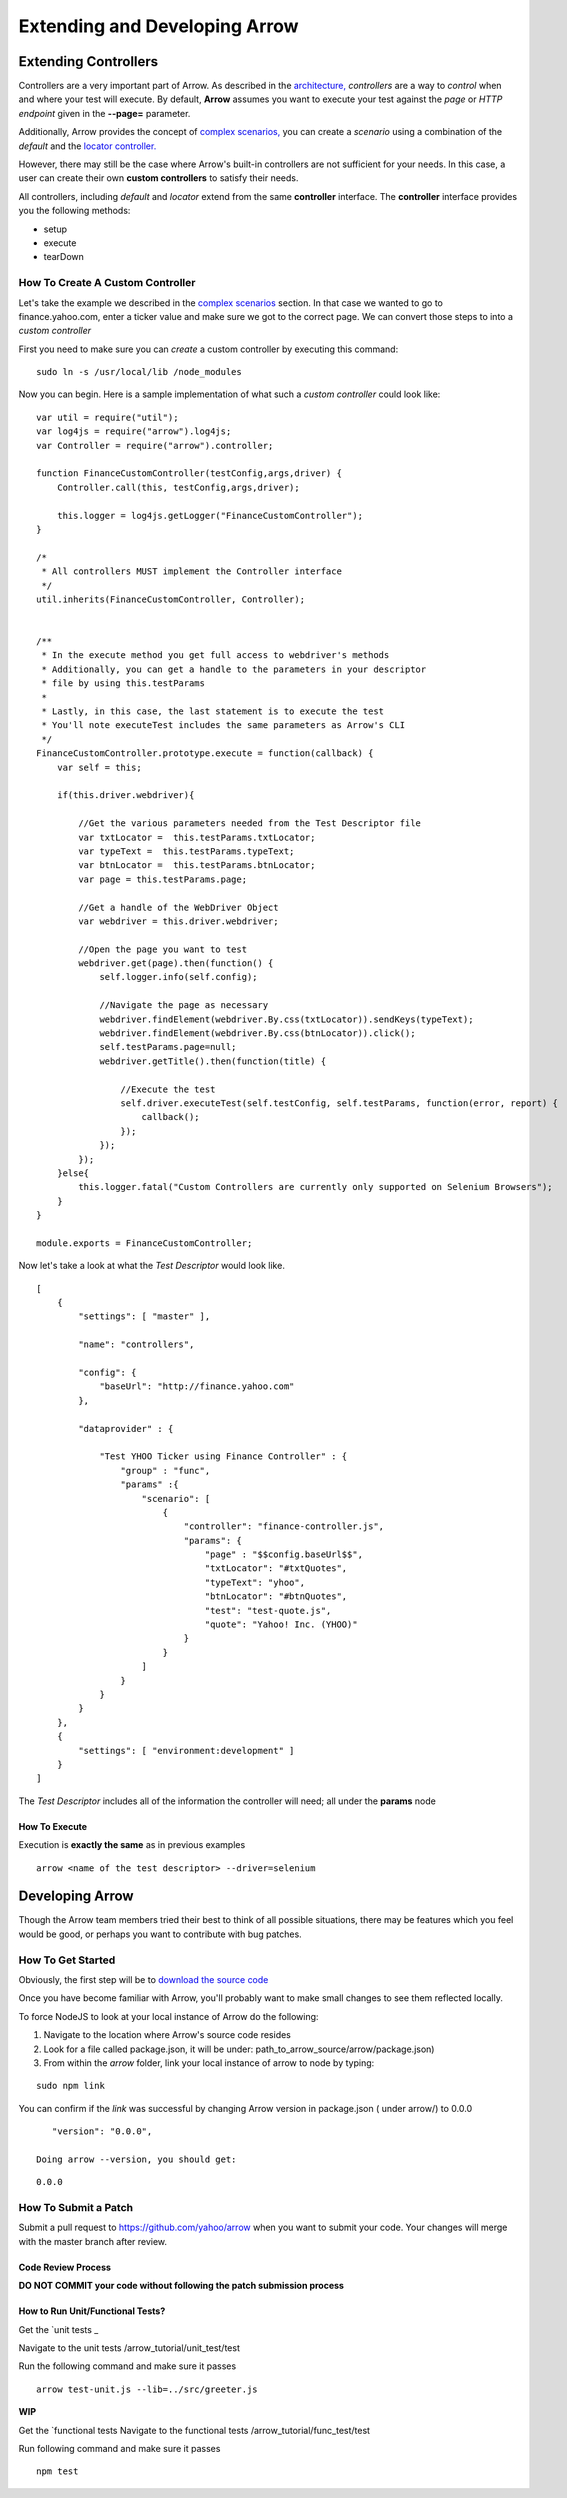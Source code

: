 ==============================
Extending and Developing Arrow
==============================

Extending Controllers
---------------------

Controllers are a very important part of Arrow. As described in the `architecture, <./arrow_intro.rst#arrow-internals>`_ *controllers* are a way to *control* when and where your test will execute. By default, **Arrow** assumes you want to execute your test against the *page* or *HTTP endpoint* given in the **--page=** parameter.

Additionally, Arrow provides the concept of `complex scenarios, <./arrow_in-depth.rst#complex-test-scenarios>`_ you can create a *scenario* using a combination of the *default* and the `locator controller. <./arrow_in-depth.rst#the-locator-controller>`_

However, there may still be the case where Arrow's built-in controllers are not sufficient for your needs. In this case, a user can create their own **custom controllers** to satisfy their needs.

All controllers, including *default* and *locator* extend from the same **controller** interface. The **controller** interface provides you the following methods:

* setup
* execute
* tearDown

How To Create A Custom Controller
=================================

Let's take the example we described in the `complex scenarios <./arrow_in-depth.rst#complex-test-scenarios>`_ section. In that case we wanted to go to finance.yahoo.com, enter a ticker value and make sure we got to the correct page. We can convert those steps to into a *custom controller*

First you need to make sure you can *create* a custom controller by executing this command:

::

   sudo ln -s /usr/local/lib /node_modules

Now you can begin. Here is a sample implementation of what such a *custom controller* could look like:

::

  var util = require("util");
  var log4js = require("arrow").log4js;
  var Controller = require("arrow").controller;

  function FinanceCustomController(testConfig,args,driver) {
      Controller.call(this, testConfig,args,driver);

      this.logger = log4js.getLogger("FinanceCustomController");
  }

  /*
   * All controllers MUST implement the Controller interface
   */
  util.inherits(FinanceCustomController, Controller);


  /**
   * In the execute method you get full access to webdriver's methods
   * Additionally, you can get a handle to the parameters in your descriptor
   * file by using this.testParams
   *
   * Lastly, in this case, the last statement is to execute the test
   * You'll note executeTest includes the same parameters as Arrow's CLI
   */
  FinanceCustomController.prototype.execute = function(callback) {
      var self = this;

      if(this.driver.webdriver){

          //Get the various parameters needed from the Test Descriptor file
          var txtLocator =  this.testParams.txtLocator;
          var typeText =  this.testParams.typeText;
          var btnLocator =  this.testParams.btnLocator;
          var page = this.testParams.page;

          //Get a handle of the WebDriver Object
          var webdriver = this.driver.webdriver;

          //Open the page you want to test
          webdriver.get(page).then(function() {
              self.logger.info(self.config);

              //Navigate the page as necessary
              webdriver.findElement(webdriver.By.css(txtLocator)).sendKeys(typeText);
              webdriver.findElement(webdriver.By.css(btnLocator)).click();
              self.testParams.page=null;
              webdriver.getTitle().then(function(title) {

                  //Execute the test
                  self.driver.executeTest(self.testConfig, self.testParams, function(error, report) {
                      callback();
                  });
              });
          });
      }else{
          this.logger.fatal("Custom Controllers are currently only supported on Selenium Browsers");
      }
  }

  module.exports = FinanceCustomController;

Now let's take a look at what the *Test Descriptor* would look like.

::

  [
      {
          "settings": [ "master" ],

          "name": "controllers",

          "config": {
              "baseUrl": "http://finance.yahoo.com"
          },

          "dataprovider" : {

              "Test YHOO Ticker using Finance Controller" : {
                  "group" : "func",
                  "params" :{
                      "scenario": [
                          {
                              "controller": "finance-controller.js",
                              "params": {
                                  "page" : "$$config.baseUrl$$",
                                  "txtLocator": "#txtQuotes",
                                  "typeText": "yhoo",
                                  "btnLocator": "#btnQuotes",
                                  "test": "test-quote.js",
                                  "quote": "Yahoo! Inc. (YHOO)"
                              }
                          }
                      ]
                  }
              }
          }
      },
      {
          "settings": [ "environment:development" ]
      }
  ]

The *Test Descriptor* includes all of the information the controller will need; all under the **params** node

How To Execute
..............

Execution is **exactly the same** as in previous examples

::

  arrow <name of the test descriptor> --driver=selenium

Developing Arrow
----------------

Though the Arrow team members tried their best to think of all possible situations, there may be features which you feel would be good, or perhaps you want to contribute with bug patches.

How To Get Started
==================

Obviously, the first step will be to `download the source code <https://github.com/yahoo/arrow>`_

Once you have become familiar with Arrow, you'll probably want to make small changes to see them reflected locally.

To force NodeJS to look at your local instance of Arrow do the following:

1. Navigate to the location where Arrow's source code resides
2. Look for a file called package.json, it will be under: path_to_arrow_source/arrow/package.json)
3. From within the *arrow* folder, link your local instance of arrow to node by typing:

::

  sudo npm link

You can confirm if the *link* was successful by changing Arrow version in package.json ( under arrow/) to 0.0.0

::

    "version": "0.0.0",

 Doing arrow --version, you should get:

::

    0.0.0

How To Submit a Patch
=====================

Submit a pull request to https://github.com/yahoo/arrow when you want to submit your code. Your changes will merge with the master branch after review.


.. TODO... needs to be updated

Code Review Process
...................

.. TODO... needs to be updated

**DO NOT COMMIT your code without following the patch submission process**

How to Run Unit/Functional Tests?
.................................

.. TODO... needs to be updated

Get the `unit tests _

Navigate to the unit tests /arrow_tutorial/unit_test/test

Run the following command and make sure it passes

::

    arrow test-unit.js --lib=../src/greeter.js



**WIP**

.. TODO... needs to be updated


Get the `functional tests 
Navigate to the functional tests /arrow_tutorial/func_test/test

Run following command and make sure it passes

::

    npm test






